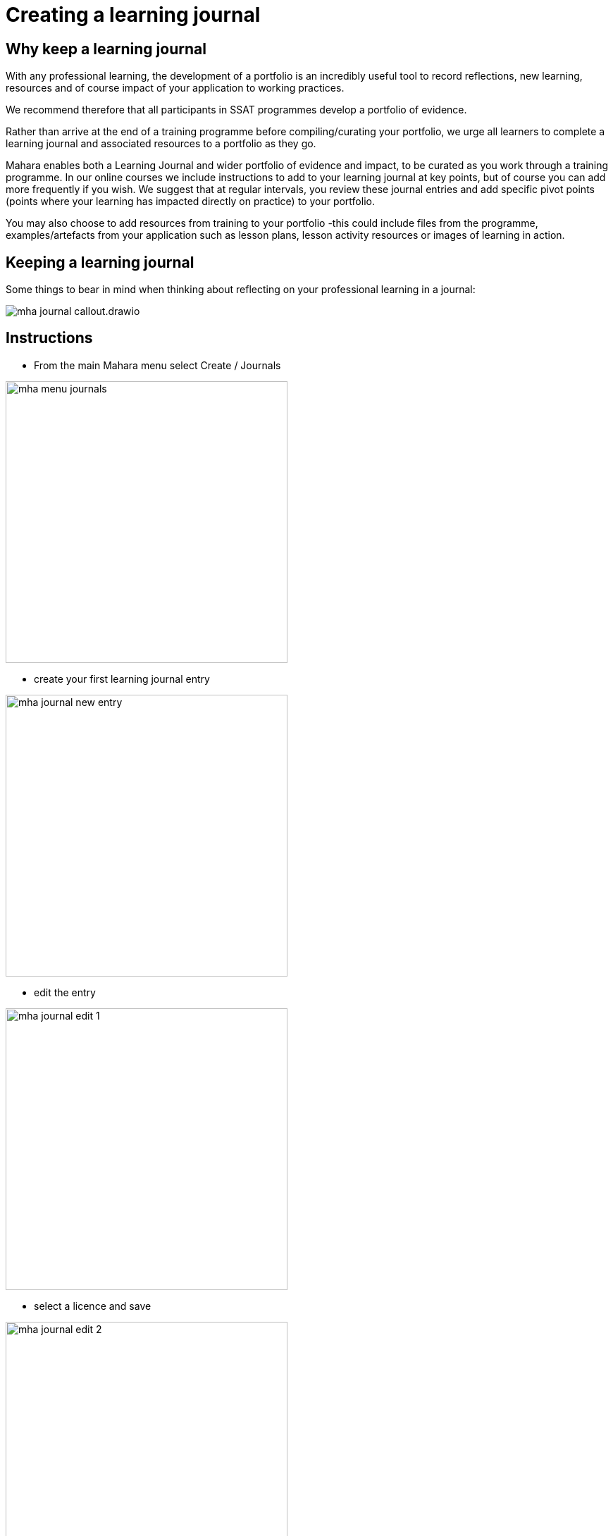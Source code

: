 = Creating a learning journal

== Why keep a learning journal

With any professional learning, the development of a portfolio is an incredibly useful tool to record reflections, new learning, resources and of course impact of your application to working practices.

We recommend therefore that all participants in SSAT programmes develop a portfolio of evidence.

Rather than arrive at the end of a training programme before compiling/curating your portfolio, we urge all learners to complete a learning journal and associated resources to a portfolio as they go.

Mahara enables both a Learning Journal and wider portfolio of evidence and impact, to be curated as you work through a training programme.  In our online courses we include instructions to add to your learning journal at key points, but of course you can add more frequently if you wish. We suggest that at regular intervals, you review these journal entries and add specific pivot points (points where your learning has impacted directly on practice) to your portfolio.  

You may also choose to add resources from training to your portfolio -this could include files from the programme, examples/artefacts from your application such as lesson plans, lesson activity resources or images of learning in action.

== Keeping a learning journal

Some things to bear in mind when thinking about reflecting on your professional learning in a journal:

image::mha-journal-callout.drawio.png[]


== Instructions

* From the main Mahara menu select  Create / Journals

image::mha-menu-journals.png[width=400]

* create your first learning journal entry 

image::mha-journal-new-entry.png[width=400]

* edit the entry 

image::mha-journal-edit-1.png[width=400]

* select a licence and save

image::mha-journal-edit-2.png[width=400]

In this video Andy Williams walks through the basic process:

video::qrfpuh-OnKU[youtube, width=600, height=400]

NOTE: Learning journal entries are private until and unless you add them to a page and share that page (documentation to follow)

== Further information

* {mahara-manual-url}content/journal.html[Mahara manual entry - journals,role=external,window=_blank]

